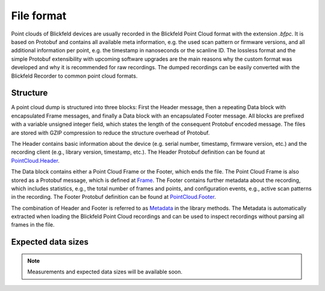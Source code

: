 File format
===========

Point clouds of Blickfeld devices are usually recorded in the Blickfeld Point Cloud format with the extension `.bfpc`.
It is based on Protobuf and contains all available meta information, e.g. the used scan pattern or firmware versions, and all additional information per point, e.g. the timestamp in nanoseconds or the scanline ID.
The lossless format and the simple Protobuf extensibility with upcoming software upgrades are the main reasons why the custom format was developed and why it is recommended for raw recordings.
The dumped recordings can be easily converted with the Blickfeld Recorder to common point cloud formats.

Structure
---------

A point cloud dump is structured into three blocks: First the Header message, then a repeating Data block with encapsulated Frame messages, and finally a Data block with an encapsulated Footer message.
All blocks are prefixed with a variable unsigned integer field, which states the length of the consequent Protobuf encoded message.
The files are stored with GZIP compression to reduce the structure overhead of Protobuf.

.. mermaid::

    graph TD;
        Header-->Data:Frame;
        Data:Frame-->Data:Frame;
        Data:Frame-->Data:Footer;

The Header contains basic information about the device (e.g. serial number, timestamp, firmware version, etc.) and the recording client (e.g., library version, timestamp, etc.).
The Header Protobuf definition can be found at `PointCloud.Header <protobuf_protocol.html#blickfeld.protocol.file.PointCloud.Header>`__.

The Data block contains either a Point Cloud Frame or the Footer, which ends the file.
The Point Cloud Frame is also stored as a Protobuf message, which is defined at `Frame <protobuf_protocol.html#blickfeld.protocol.data.Frame>`__.
The Footer contains further metadata about the recording, which includes statistics, e.g., the total number of frames and points, and configuration events, e.g., active scan patterns in the recording.
The Footer Protobuf definition can be found at `PointCloud.Footer <protobuf_protocol.html#blickfeld.protocol.file.PointCloud.Footer>`__.

The combination of Header and Footer is referred to as `Metadata <protobuf_protocol.html#blickfeld.protocol.file.PointCloud.Metadata>`__ in the library methods.
The Metadata is automatically extracted when loading the Blickfeld Point Cloud recordings and can be used to inspect recordings without parsing all frames in the file.

Expected data sizes
-------------------

.. note:: Measurements and expected data sizes will be available soon.